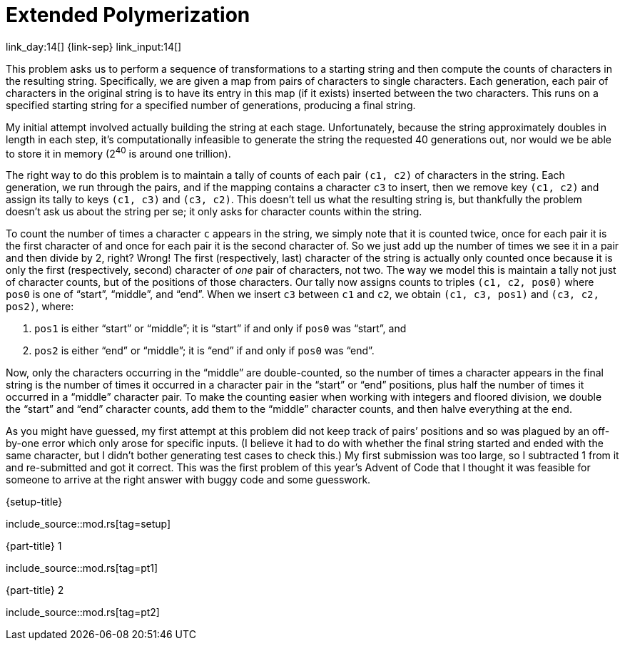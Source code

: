 = Extended Polymerization

link_day:14[] {link-sep} link_input:14[]

This problem asks us to perform a sequence of transformations to a starting string and then compute the counts of characters in the resulting string.
Specifically, we are given a map from pairs of characters to single characters.
Each generation, each pair of characters in the original string is to have its entry in this map (if it exists) inserted between the two characters.
This runs on a specified starting string for a specified number of generations, producing a final string.

My initial attempt involved actually building the string at each stage.
Unfortunately, because the string approximately doubles in length in each step, it's computationally infeasible to generate the string the requested 40 generations out, nor would we be able to store it in memory (2^40^ is around one trillion).

The right way to do this problem is to maintain a tally of counts of each pair `(c1, c2)` of characters in the string.
Each generation, we run through the pairs, and if the mapping contains a character `c3` to insert, then we remove key `(c1, c2)` and assign its tally to keys `(c1, c3)` and `(c3, c2)`.
This doesn't tell us what the resulting string is, but thankfully the problem doesn't ask us about the string per se; it only asks for character counts within the string.

To count the number of times a character `c` appears in the string, we simply note that it is counted twice, once for each pair it is the first character of and once for each pair it is the second character of.
So we just add up the number of times we see it in a pair and then divide by 2, right?
Wrong!
The first (respectively, last) character of the string is actually only counted once because it is only the first (respectively, second) character of _one_ pair of characters, not two.
The way we model this is maintain a tally not just of character counts, but of the positions of those characters.
Our tally now assigns counts to triples `(c1, c2, pos0)` where `pos0` is one of “start”, “middle”, and “end”.
When we insert `c3` between `c1` and `c2`, we obtain `(c1, c3, pos1)` and `(c3, c2, pos2)`, where:

. `pos1` is either “start” or “middle”; it is “start” if and only if `pos0` was “start”, and
. `pos2` is either “end” or “middle”; it is “end” if and only if `pos0` was “end”.

Now, only the characters occurring in the “middle” are double-counted, so the number of times a character appears in the final string is the number of times it occurred in a character pair in the “start” or “end” positions, plus half the number of times it occurred in a “middle” character pair.
To make the counting easier when working with integers and floored division, we double the “start” and “end” character counts, add them to the “middle” character counts, and then halve everything at the end.

[sidebar]
****
As you might have guessed, my first attempt at this problem did not keep track of pairs’ positions and so was plagued by an off-by-one error which only arose for specific inputs.
(I believe it had to do with whether the final string started and ended with the same character, but I didn't bother generating test cases to check this.)
My first submission was too large, so I subtracted 1 from it and re-submitted and got it correct.
This was the first problem of this year's Advent of Code that I thought it was feasible for someone to arrive at the right answer with buggy code and some guesswork.
****

.{setup-title}
--
include_source::mod.rs[tag=setup]
--

.{part-title} 1
--
include_source::mod.rs[tag=pt1]
--

.{part-title} 2
--
include_source::mod.rs[tag=pt2]
--
